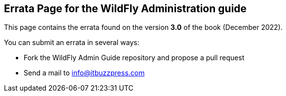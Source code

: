 == Errata Page for the WildFly Administration guide

This page contains the errata found on the version **3.0** of the book (December 2022).

You can submit an errata in several ways:

* Fork the WildFly Admin Guide repository and propose a pull request

* Send a mail to info@itbuzzpress.com
